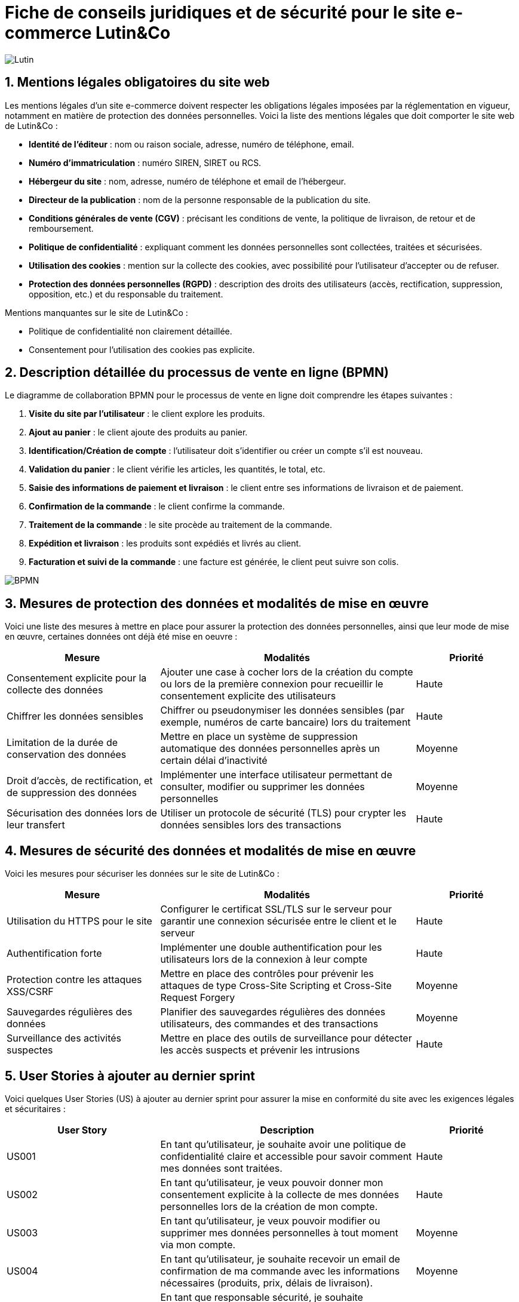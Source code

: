 = Fiche de conseils juridiques et de sécurité pour le site e-commerce Lutin&Co

image::GPO/images/Lutin.PNG[]

== 1. Mentions légales obligatoires du site web

Les mentions légales d’un site e-commerce doivent respecter les obligations légales imposées par la réglementation en vigueur, notamment en matière de protection des données personnelles. Voici la liste des mentions légales que doit comporter le site web de Lutin&Co :

- **Identité de l’éditeur** : nom ou raison sociale, adresse, numéro de téléphone, email.
- **Numéro d’immatriculation** : numéro SIREN, SIRET ou RCS.
- **Hébergeur du site** : nom, adresse, numéro de téléphone et email de l’hébergeur.
- **Directeur de la publication** : nom de la personne responsable de la publication du site.
- **Conditions générales de vente (CGV)** : précisant les conditions de vente, la politique de livraison, de retour et de remboursement.
- **Politique de confidentialité** : expliquant comment les données personnelles sont collectées, traitées et sécurisées.
- **Utilisation des cookies** : mention sur la collecte des cookies, avec possibilité pour l’utilisateur d’accepter ou de refuser.
- **Protection des données personnelles (RGPD)** : description des droits des utilisateurs (accès, rectification, suppression, opposition, etc.) et du responsable du traitement.

Mentions manquantes sur le site de Lutin&Co :

- Politique de confidentialité non clairement détaillée.
- Consentement pour l’utilisation des cookies pas explicite.

== 2. Description détaillée du processus de vente en ligne (BPMN)

Le diagramme de collaboration BPMN pour le processus de vente en ligne doit comprendre les étapes suivantes :

1. **Visite du site par l’utilisateur** : le client explore les produits.
2. **Ajout au panier** : le client ajoute des produits au panier.
3. **Identification/Création de compte** : l’utilisateur doit s’identifier ou créer un compte s’il est nouveau.
4. **Validation du panier** : le client vérifie les articles, les quantités, le total, etc.
5. **Saisie des informations de paiement et livraison** : le client entre ses informations de livraison et de paiement.
6. **Confirmation de la commande** : le client confirme la commande.
7. **Traitement de la commande** : le site procède au traitement de la commande.
8. **Expédition et livraison** : les produits sont expédiés et livrés au client.
9. **Facturation et suivi de la commande** : une facture est générée, le client peut suivre son colis.

image::imageDroit/BPMN.png[]

== 3. Mesures de protection des données et modalités de mise en œuvre

Voici une liste des mesures à mettre en place pour assurer la protection des données personnelles, ainsi que leur mode de mise en œuvre, certaines données ont déjà été mise en oeuvre :

[cols="3,5,2"]
|===
| **Mesure** | **Modalités** | **Priorité**

| Consentement explicite pour la collecte des données | Ajouter une case à cocher lors de la création du compte ou lors de la première connexion pour recueillir le consentement explicite des utilisateurs | Haute
| Chiffrer les données sensibles | Chiffrer ou pseudonymiser les données sensibles (par exemple, numéros de carte bancaire) lors du traitement | Haute
| Limitation de la durée de conservation des données | Mettre en place un système de suppression automatique des données personnelles après un certain délai d'inactivité | Moyenne
| Droit d'accès, de rectification, et de suppression des données | Implémenter une interface utilisateur permettant de consulter, modifier ou supprimer les données personnelles | Moyenne
| Sécurisation des données lors de leur transfert | Utiliser un protocole de sécurité (TLS) pour crypter les données sensibles lors des transactions | Haute
|===

== 4. Mesures de sécurité des données et modalités de mise en œuvre

Voici les mesures pour sécuriser les données sur le site de Lutin&Co :

[cols="3,5,2"]
|===
| **Mesure** | **Modalités** | **Priorité**

| Utilisation du HTTPS pour le site | Configurer le certificat SSL/TLS sur le serveur pour garantir une connexion sécurisée entre le client et le serveur | Haute
| Authentification forte | Implémenter une double authentification pour les utilisateurs lors de la connexion à leur compte | Haute
| Protection contre les attaques XSS/CSRF | Mettre en place des contrôles pour prévenir les attaques de type Cross-Site Scripting et Cross-Site Request Forgery | Moyenne
| Sauvegardes régulières des données | Planifier des sauvegardes régulières des données utilisateurs, des commandes et des transactions | Moyenne
| Surveillance des activités suspectes | Mettre en place des outils de surveillance pour détecter les accès suspects et prévenir les intrusions | Haute
|===

== 5. User Stories à ajouter au dernier sprint

Voici quelques User Stories (US) à ajouter au dernier sprint pour assurer la mise en conformité du site avec les exigences légales et sécuritaires :

[cols="3,5,2"]
|===
| **User Story** | **Description** | **Priorité**

| US001 | En tant qu’utilisateur, je souhaite avoir une politique de confidentialité claire et accessible pour savoir comment mes données sont traitées. | Haute
| US002 | En tant qu’utilisateur, je veux pouvoir donner mon consentement explicite à la collecte de mes données personnelles lors de la création de mon compte. | Haute
| US003 | En tant qu’utilisateur, je veux pouvoir modifier ou supprimer mes données personnelles à tout moment via mon compte. | Moyenne
| US004 | En tant qu’utilisateur, je souhaite recevoir un email de confirmation de ma commande avec les informations nécessaires (produits, prix, délais de livraison). | Moyenne
| US005 | En tant que responsable sécurité, je souhaite implémenter une double authentification pour les connexions aux comptes utilisateurs. | Haute
|===
